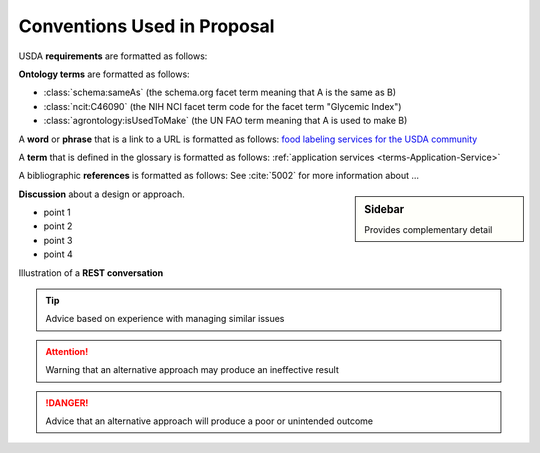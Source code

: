 
.. _$_01-convention:

============================
Conventions Used in Proposal
============================

USDA **requirements** are formatted as follows:

.. rst:role:: USDA #12

   Support capture/documentation of metadata for food composition and non-composition data.

**Ontology terms** are formatted as follows:

- :class:`schema:sameAs` (the schema.org facet term meaning that A is the same as B)
- :class:`ncit:C46090` (the NIH NCI facet term code for the facet term "Glycemic Index")
- :class:`agrontology:isUsedToMake` (the UN FAO term meaning that A is used to make B)

A **word** or **phrase** that is a link to a URL is formatted as follows: `food labeling services for the USDA community <http://www.ontomatica.com/public/organizations/BETV/Intro.html>`_

A **term** that is defined in the glossary is formatted as follows: :ref:`application services <terms-Application-Service>`

A bibliographic **references** is formatted as follows: See :cite:`5002` for more information about ...

.. sidebar:: Sidebar

   Provides complementary detail

**Discussion** about a design or approach.

- point 1
- point 2
- point 3
- point 4

Illustration of a **REST conversation**

.. http:get:: /users/(int:user_id_)/posts/(tag)

.. seealso::
     
   Reference to a related section of the Proposal

.. tip::
   
   Advice based on experience with managing similar issues
   
.. attention::

   Warning that an alternative approach may produce an ineffective result

.. danger::

   Advice that an alternative approach will produce a poor or unintended outcome

